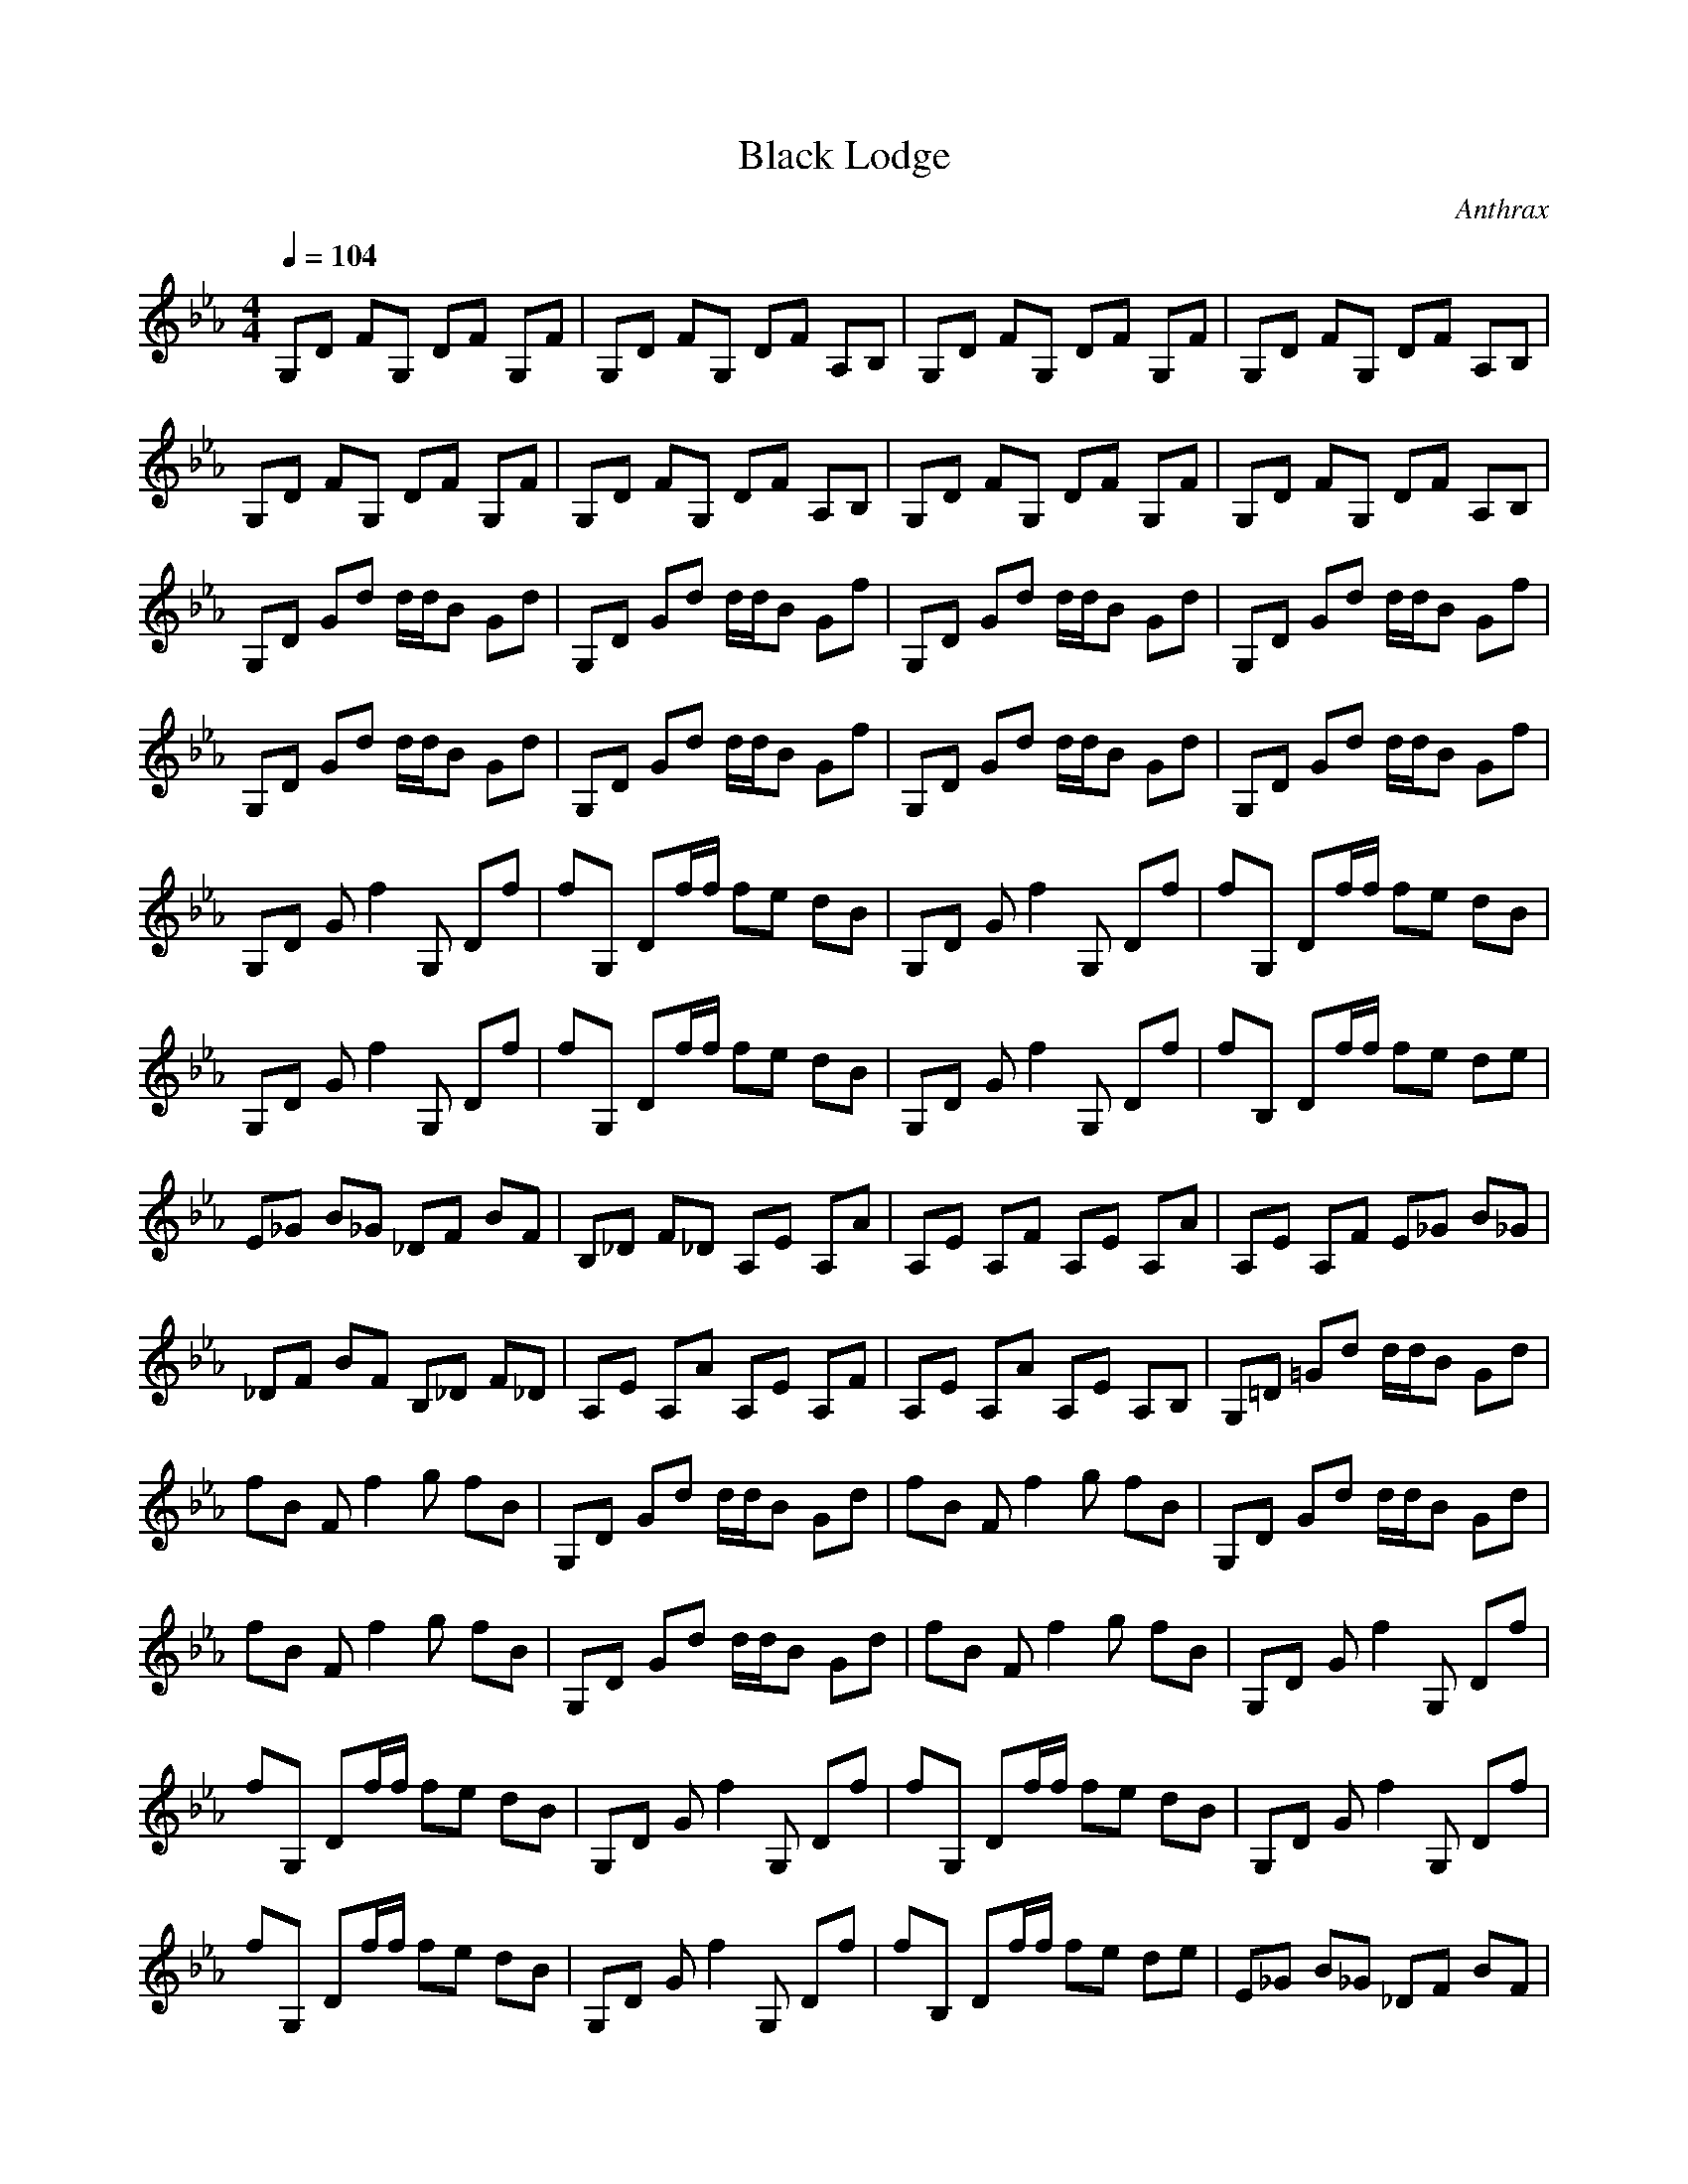 X:1
T: Black Lodge
C: Anthrax
Z: arae69
M: 4/4
L: 1/8
Q:1/4=104
K:Eb
V:1
G,D FG, DF G,F|G,D FG, DF A,B,|G,D FG, DF G,F|G,D FG, DF A,B,|
G,D FG, DF G,F|G,D FG, DF A,B,|G,D FG, DF G,F|G,D FG, DF A,B,|
G,D Gd d/2d/2B Gd|G,D Gd d/2d/2B Gf|G,D Gd d/2d/2B Gd|G,D Gd d/2d/2B Gf|
G,D Gd d/2d/2B Gd|G,D Gd d/2d/2B Gf|G,D Gd d/2d/2B Gd|G,D Gd d/2d/2B Gf|
G,D Gf2G, Df|fG, Df/2f/2 fe dB|G,D Gf2G, Df|fG, Df/2f/2 fe dB|
G,D Gf2G, Df|fG, Df/2f/2 fe dB|G,D Gf2G, Df|fB, Df/2f/2 fe de|
E_G B_G _DF BF|B,_D F_D A,E A,A|A,E A,F A,E A,A|A,E A,F E_G B_G|
_DF BF B,_D F_D|A,E A,A A,E A,F|A,E A,A A,E A,B,|G,=D =Gd d/2d/2B Gd|
fB Ff2g fB|G,D Gd d/2d/2B Gd|fB Ff2g fB|G,D Gd d/2d/2B Gd|
fB Ff2g fB|G,D Gd d/2d/2B Gd|fB Ff2g fB|G,D Gf2G, Df|
fG, Df/2f/2 fe dB|G,D Gf2G, Df|fG, Df/2f/2 fe dB|G,D Gf2G, Df|
fG, Df/2f/2 fe dB|G,D Gf2G, Df|fB, Df/2f/2 fe de|E_G B_G _DF BF|
B,_D F_D A,E A,A|A,E A,F A,E A,A|A,E A,F E_G B_G|_DF BF B,_D F_D|
A,E A,A A,E A,F|A,E A,A A,E A,F|E_G B_G _DF BF|B,_D F_D A,E A,A|
A,E A,F A,E A,A|A,E A,2
-----------------------------------------------------------------------------
Yatta16-06-2007, 01:47 AMThis needs a sticky.
-----------------------------------------------------------------------------
Alubob16-06-2007, 11:20 AMMJ smooth criminal be patient its a slow start (nout happens) props to mongrel for this
